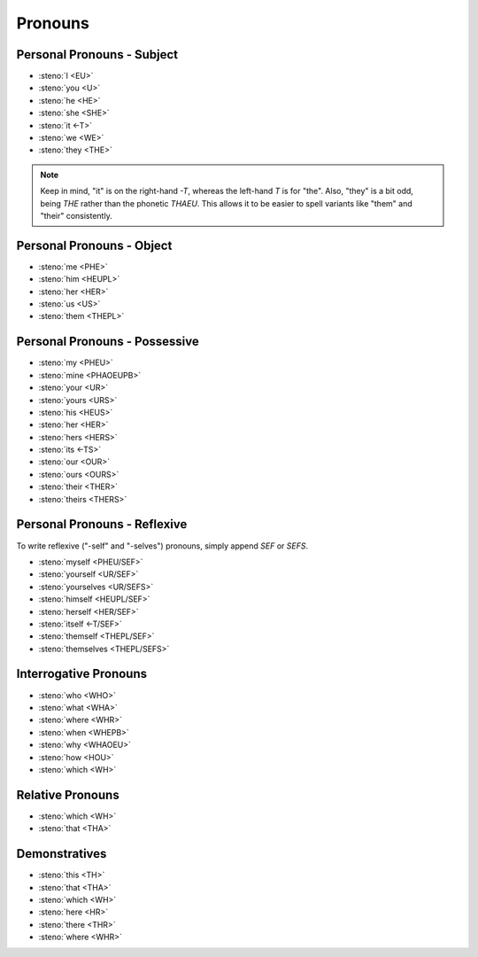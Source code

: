 Pronouns
========

Personal Pronouns - Subject
---------------------------
* :steno:`I <EU>`
* :steno:`you <U>`
* :steno:`he <HE>`
* :steno:`she <SHE>`
* :steno:`it <-T>`
* :steno:`we <WE>`
* :steno:`they <THE>`

.. note::

 Keep in mind, "it" is on the right-hand `-T`, whereas the left-hand `T` is for "the".
 Also, "they" is a bit odd, being `THE` rather than the phonetic `THAEU`.
 This allows it to be easier to spell variants like "them" and "their" consistently.


Personal Pronouns - Object
--------------------------
* :steno:`me <PHE>`
* :steno:`him <HEUPL>`
* :steno:`her <HER>`
* :steno:`us <US>`
* :steno:`them <THEPL>`

Personal Pronouns - Possessive
------------------------------

* :steno:`my <PHEU>`
* :steno:`mine <PHAOEUPB>`
* :steno:`your <UR>`
* :steno:`yours <URS>`
* :steno:`his <HEUS>`
* :steno:`her <HER>`
* :steno:`hers <HERS>`
* :steno:`its <-TS>`
* :steno:`our <OUR>`
* :steno:`ours <OURS>`
* :steno:`their <THER>`
* :steno:`theirs <THERS>`

Personal Pronouns - Reflexive
-----------------------------
To write reflexive ("-self" and "-selves") pronouns, simply append `SEF` or `SEFS`.

* :steno:`myself <PHEU/SEF>`
* :steno:`yourself <UR/SEF>`
* :steno:`yourselves <UR/SEFS>`
* :steno:`himself <HEUPL/SEF>`
* :steno:`herself <HER/SEF>`
* :steno:`itself <-T/SEF>`
* :steno:`themself <THEPL/SEF>`
* :steno:`themselves <THEPL/SEFS>`

Interrogative Pronouns
----------------------
* :steno:`who <WHO>`
* :steno:`what <WHA>`
* :steno:`where <WHR>`
* :steno:`when <WHEPB>`
* :steno:`why <WHAOEU>`
* :steno:`how <HOU>`
* :steno:`which <WH>`

Relative Pronouns
-----------------
* :steno:`which <WH>`
* :steno:`that <THA>`


Demonstratives
--------------
* :steno:`this <TH>`
* :steno:`that <THA>`
* :steno:`which <WH>`

* :steno:`here <HR>`
* :steno:`there <THR>`
* :steno:`where <WHR>`
